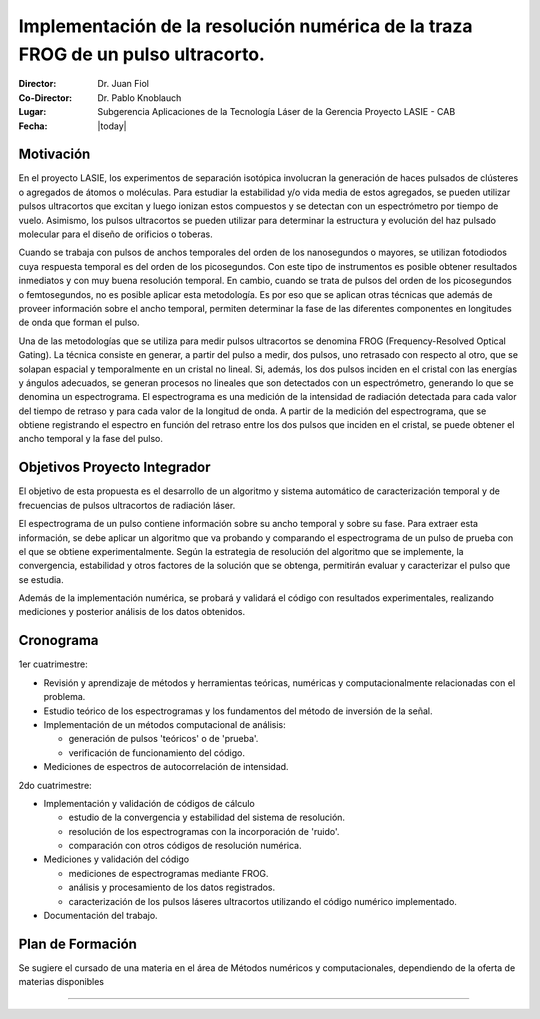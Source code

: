 *********************************************************************************
Implementación de la resolución numérica de la traza FROG de un pulso ultracorto.
*********************************************************************************

:Director: Dr. Juan Fiol
:Co-Director: Dr. Pablo Knoblauch
:Lugar: Subgerencia Aplicaciones de la Tecnología Láser de la Gerencia Proyecto LASIE - CAB
:Fecha: |today|

Motivación
==========

En el proyecto LASIE, los experimentos de separación isotópica involucran la generación de haces pulsados de clústeres o agregados de átomos o moléculas. Para estudiar la estabilidad y/o vida media de estos agregados, se pueden utilizar pulsos ultracortos que excitan y luego ionizan estos compuestos y se detectan con un espectrómetro por tiempo de vuelo. Asimismo, los pulsos ultracortos se pueden utilizar para determinar la estructura y evolución del haz pulsado molecular para el diseño de orificios o toberas.

Cuando se trabaja con pulsos de anchos temporales del orden de los nanosegundos o mayores, se utilizan fotodiodos cuya respuesta temporal es del orden de los picosegundos. Con este tipo de instrumentos es posible obtener resultados inmediatos y con muy buena resolución temporal. En cambio, cuando se trata de pulsos del orden de los picosegundos o femtosegundos, no es posible aplicar esta metodología. Es por eso que se aplican otras técnicas que además de proveer información sobre el ancho temporal, permiten determinar la fase de las diferentes componentes en longitudes de onda que forman el pulso.

Una de las metodologías que se utiliza para medir pulsos ultracortos se denomina FROG (Frequency-Resolved Optical Gating). La técnica consiste en generar, a partir del pulso a medir, dos pulsos, uno retrasado con respecto al otro, que se solapan espacial y temporalmente en un cristal no lineal. Si, además, los dos pulsos inciden en el cristal con las energías y ángulos adecuados, se generan procesos no lineales que son detectados con un espectrómetro, generando lo que se denomina un espectrograma.
El espectrograma es una medición de la intensidad de radiación detectada para cada valor del tiempo de retraso y para cada valor de la longitud de onda.
A partir de la medición del espectrograma, que se obtiene registrando el espectro en función del retraso entre los dos pulsos que inciden en el cristal, se puede obtener el ancho temporal y la fase del pulso.


Objetivos Proyecto Integrador
=============================

El objetivo de esta propuesta es el desarrollo de un algoritmo y sistema automático de caracterización temporal y de frecuencias de pulsos ultracortos de radiación láser.

El espectrograma de un pulso contiene información sobre su ancho temporal y sobre su fase. Para extraer esta información, se debe aplicar un algoritmo que va probando y comparando el espectrograma de un pulso de prueba con el que se obtiene experimentalmente. Según la estrategia de resolución del algoritmo que se implemente, la convergencia, estabilidad y otros factores de la solución que se obtenga, permitirán evaluar y caracterizar el pulso que se estudia.

Además de la implementación numérica, se probará y validará el código con resultados experimentales, realizando mediciones y posterior análisis de los datos obtenidos.


Cronograma
==========

1er cuatrimestre:

* Revisión y aprendizaje de métodos y herramientas teóricas, numéricas y computacionalmente relacionadas con el problema.

* Estudio teórico de los espectrogramas y los fundamentos del método de inversión de la señal.

* Implementación de un métodos computacional de análisis:
  
  - generación de pulsos 'teóricos' o de 'prueba'.
  - verificación de funcionamiento del código.

* Mediciones de espectros de autocorrelación de intensidad.


2do cuatrimestre:

* Implementación y validación de códigos de cálculo

  - estudio de la convergencia y estabilidad del sistema de resolución.
  - resolución de los espectrogramas con la incorporación de 'ruido'.
  - comparación con otros códigos de resolución numérica.

* Mediciones y validación del código

  - mediciones de espectrogramas mediante FROG.
  - análisis y procesamiento de los datos registrados.
  - caracterización de los pulsos láseres ultracortos utilizando el código numérico implementado.

* Documentación del trabajo.

Plan de Formación
=================

Se sugiere el cursado de una materia en el área de Métodos numéricos y computacionales, dependiendo de la oferta de materias disponibles

---------
